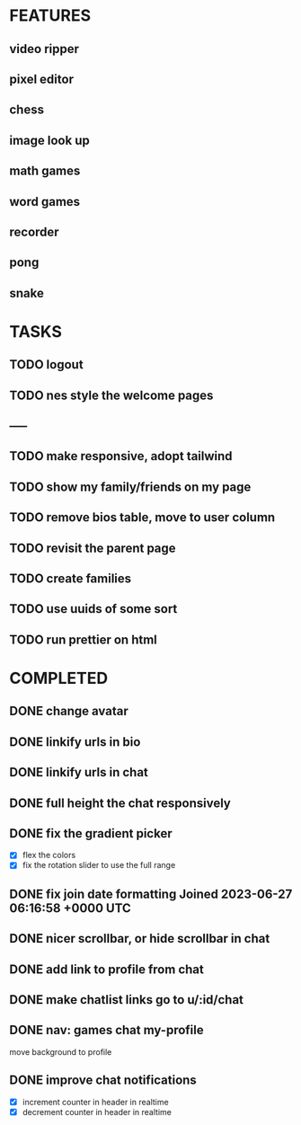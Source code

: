 * FEATURES
** video ripper
** pixel editor
** chess
** image look up
** math games
** word games
** recorder
** pong
** snake

* TASKS
** TODO logout
** TODO nes style the welcome pages
** -----
** TODO make responsive, adopt tailwind
** TODO show my family/friends on my page
** TODO remove bios table, move to user column
** TODO revisit the parent page
** TODO create families
** TODO use uuids of some sort
** TODO run prettier on html

* COMPLETED
** DONE change avatar
** DONE linkify urls in bio
** DONE linkify urls in chat
** DONE full height the chat responsively
** DONE fix the gradient picker
- [X] flex the colors
- [X] fix the rotation slider to use the full range
** DONE fix join date formatting Joined 2023-06-27 06:16:58 +0000 UTC
** DONE nicer scrollbar, or hide scrollbar in chat
** DONE add link to profile from chat
** DONE make chatlist links go to u/:id/chat
** DONE nav: games chat my-profile
move background to profile
** DONE improve chat notifications
- [X] increment counter in header in realtime
- [X] decrement counter in header in realtime
